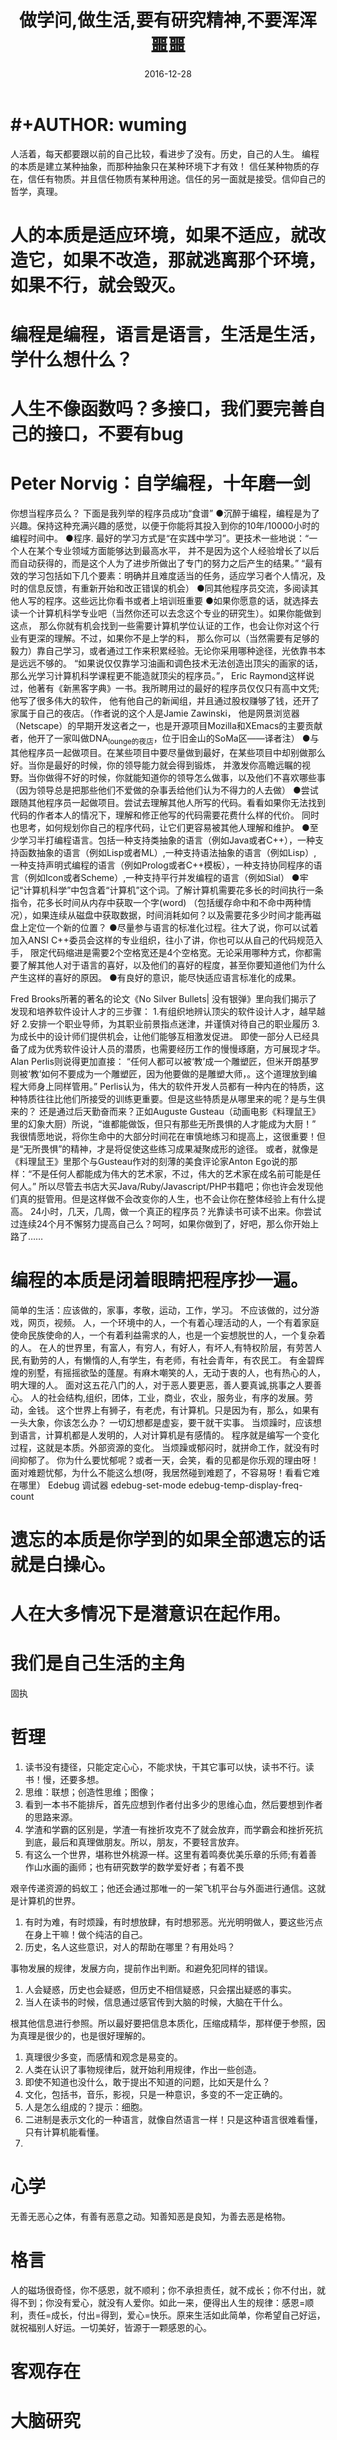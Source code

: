 * #+AUTHOR: wuming
#+DATE: 2016-12-28
#+TITLE: 做学问,做生活,要有研究精神,不要浑浑噩噩
人活着，每天都要跟以前的自己比较，看进步了没有。历史，自己的人生。
编程的本质是建立某种抽象，而那种抽象只在某种环境下才有效！
信任某种物质的存在，信任有物质。并且信任物质有某种用途。信任的另一面就是接受。信仰自己的哲学，真理。 

* 人的本质是适应环境，如果不适应，就改造它，如果不改造，那就逃离那个环境，如果不行，就会毁灭。
* 编程是编程，语言是语言，生活是生活，学什么想什么？
* 人生不像函数吗？多接口，我们要完善自己的接口，不要有bug
* Peter Norvig：自学编程，十年磨一剑
你想当程序员么？
下面是我列举的程序员成功“食谱”
●沉醉于编程，编程是为了兴趣。保持这种充满兴趣的感觉，以便于你能将其投入到你的10年/10000小时的编程时间中。
●程序. 最好的学习方式是“在实践中学习”。更技术一些地说：“一个人在某个专业领域方面能够达到最高水平，
并不是因为这个人经验增长了以后而自动获得的，而是这个人为了进步所做出了专门的努力之后产生的结果。”
“最有效的学习包括如下几个要素：明确并且难度适当的任务，适应学习者个人情况，及时的信息反馈，有重新开始和改正错误的机会）
●同其他程序员交流，多阅读其他人写的程序。这些远比你看书或者上培训班重要
●如果你愿意的话，就选择去读一个计算机科学专业吧（当然你还可以去念这个专业的研究生）。如果你能做到这点，
那么你就有机会找到一些需要计算机学位认证的工作，也会让你对这个行业有更深的理解。不过，如果你不是上学的料，
那么你可以（当然需要有足够的毅力）靠自己学习，或者通过工作来积累经验。无论你采用哪种途径，光依靠书本是远远不够的。
“如果说仅仅靠学习油画和调色技术无法创造出顶尖的画家的话，那么光学习计算机科学课程更不能造就顶尖的程序员。”，
Eric Raymond这样说过，他著有《新黑客字典》一书。我所聘用过的最好的程序员仅仅只有高中文凭; 他写了很多伟大的软件，
他有他自己的新闻组，并且通过股权赚够了钱，还开了家属于自己的夜店。（作者说的这个人是Jamie Zawinski，
他是网景浏览器（Netscape）的早期开发这者之一，也是开源项目Mozilla和XEmacs的主要贡献者，他开了一家叫做DNA_lounge的夜店，位于旧金山的SoMa区——译者注）
●与其他程序员一起做项目。在某些项目中要尽量做到最好，在某些项目中却别做那么好。当你是最好的时候，你的领导能力就会得到锻炼，
并激发你高瞻远瞩的视野。当你做得不好的时候，你就能知道你的领导怎么做事，以及他们不喜欢哪些事（因为领导总是把那些他们不爱做的杂事丢给他们认为不得力的人去做）
●尝试跟随其他程序员一起做项目。尝试去理解其他人所写的代码。看看如果你无法找到代码的作者本人的情况下，理解和修正他写的代码需要花费什么样的代价。
同时也思考，如何规划你自己的程序代码，让它们更容易被其他人理解和维护。
●至少学习半打编程语言。包括一种支持类抽象的语言（例如Java或者C++），一种支持函数抽象的语言（例如Lisp或者ML）,一种支持语法抽象的语言（例如Lisp）,
一种支持声明式编程的语言（例如Prolog或者C++模板），一种支持协同程序的语言（例如Icon或者Scheme）,一种支持平行并发编程的语言（例如Sial）
●牢记“计算机科学”中包含着“计算机”这个词。了解计算机需要花多长的时间执行一条指令，花多长时间从内存中获取一个字(word)
（包括缓存命中和不命中两种情况），如果连续从磁盘中获取数据，时间消耗如何？以及需要花多少时间才能再磁盘上定位一个新的位置？
●尽量参与语言的标准化过程。往大了说，你可以试着加入ANSI C++委员会这样的专业组织，往小了讲，你也可以从自己的代码规范入手，
限定代码缩进是需要2个空格宽还是4个空格宽。无论采用哪种方式，你都需要了解其他人对于语言的喜好，以及他们的喜好的程度，甚至你要知道他们为什么产生这样的喜好的原因。
●有良好的意识，能尽快适应语言标准化的成果。

Fred Brooks所著的著名的论文《No Silver Bullets| 没有银弹》里向我们揭示了发现和培养软件设计人才的三步骤：
1.有组织地辨认顶尖的软件设计人才，越早越好
2.安排一个职业导师，为其职业前景指点迷津，并谨慎对待自己的职业履历
3.为成长中的设计师们提供机会，让他们能够互相激发促进。
即使一部分人已经具备了成为优秀软件设计人员的潜质，也需要经历工作的慢慢琢磨，方可展现才华。Alan Perlis则说得更加直接：
“任何人都可以被‘教’成一个雕塑匠，但米开朗基罗则被‘教’如何不要成为一个雕塑匠，因为他要做的是雕塑大师，。这个道理放到编程大师身上同样管用。”
Perlis认为，伟大的软件开发人员都有一种内在的特质，这种特质往往比他们所接受的训练更重要。但是这些特质是从哪里来的呢？是与生俱来的？
还是通过后天勤奋而来？正如Auguste Gusteau（动画电影《料理鼠王》里的幻象大厨）所说，“谁都能做饭，但只有那些无所畏惧的人才能成为大厨！”
我很情愿地说，将你生命中的大部分时间花在审慎地练习和提高上，这很重要！但是“无所畏惧”的精神，才是将促使这些练习成果凝聚成形的途径。
或者，就像是《料理鼠王》里那个与Gusteau作对的刻薄的美食评论家Anton Ego说的那样：“不是任何人都能成为伟大的艺术家，不过，伟大的艺术家在成名前可能是任何人。”
所以尽管去书店大买Java/Ruby/Javascript/PHP书籍吧；你也许会发现他们真的挺管用。但是这样做不会改变你的人生，也不会让你在整体经验上有什么提高。
24小时，几天，几周，做一个真正的程序员？光靠读书可读不出来。你尝试过连续24个月不懈努力提高自己么？呵呵，如果你做到了，好吧，那么你开始上路了……

* 编程的本质是闭着眼睛把程序抄一遍。
简单的生活：应该做的，家事，孝敬，运动，工作，学习。
不应该做的，过分游戏，网页，视频。
人，一个环境中的人，一个有着心理活动的人，一个有着家庭使命民族使命的人，一个有着利益需求的人，也是一个妄想脱世的人，一个复杂着的人。
在人的世界里，有富人，有穷人，有好人，有坏人,有特权阶层，有劳苦人民,有勤劳的人，有懒惰的人,有学生，有老师，有社会青年，有农民工。
有金碧辉煌的别墅，有摇摇欲坠的蓬屋。有麻木嘲笑的人，无动于衷的人，也有热心的人，明大理的人。
面对这五花八门的人，对于恶人要更恶，善人要真诚,挑事之人要善心。
人的社会结构,组织，团体，工业，商业，农业，服务业，有序的发展。劳动，金钱。
这个世界上有狮子，有老虎，有计算机。只是因为有，那么，如果有一头大象，你该怎么办？
一切幻想都是虚妄，要干就干实事。
当烦躁时，应该想到语言，计算机都是人发明的，人对计算机是有感情的。
程序就是编写一个变化过程，这就是本质。外部资源的变化。
当烦躁或郁闷时，就拼命工作，就没有时间抑郁了。
你为什么要忧郁呢？或者一天，会笑，看的见都是你乐观的理由呀！
面对难题忧郁，为什么不能这么想(呀，我居然碰到难题了，不容易呀！看看它难在哪里）
Edebug 调试器
edebug-set-mode
edebug-temp-display-freq-count
* 遗忘的本质是你学到的如果全部遗忘的话就是白操心。
* 人在大多情况下是潜意识在起作用。
* 我们是自己生活的主角
固执
* 哲理
1. 读书没有捷径，只能定定心心，不能求快，干其它事可以快，读书不行。读书！慢，还要多想。
2. 思维：联想；创造性思维；图像；
3. 看到一本书不能排斥，首先应想到作者付出多少的思维心血，然后要想到作者的思路来源。
4. 学渣和学霸的区别是，学渣一有挫折攻克不了就会放弃，而学霸会和挫折死抗到底，最后和真理做朋友。所以，朋友，不要轻言放弃。
5. 有这么一个世界，堪称世外桃源一样。这里有着鸣奏优美乐章的乐师;有着善作山水画的画师；也有研究数学的数学爱好者；有着不畏
艰辛传递资源的蚂蚁工；他还会通过那唯一的一架飞机平台与外面进行通信。这就是计算机的世界。
6. 有时为难，有时烦躁，有时想放肆，有时想邪恶。光光明明做人，要这些污点在身上干嘛！做个纯洁的自己。
7. 历史，名人这些意识，对人的帮助在哪里？有用处吗？
事物发展的规律，发展方向，提前作出判断。和避免犯同样的错误。
8. 人会疑惑，历史也会疑惑，但历史不相信疑惑，只会摆出疑惑的事实。
9. 当人在读书的时候，信息通过感官传到大脑的时候，大脑在干什么。
根其他信息进行参照。所以最好要把信息本质化，压缩成精华，那样便于参照，因为真理是很少的，也是很好理解的。
10. 真理很少多变，而感情和观念是易变的。
11. 人类在认识了事物规律后，就开始利用规律，作出一些创造。
12. 即使不知道也没什么，敢于提出不知道的问题，比如天是什么？
13. 文化，包括书，音乐，影视，只是一种意识，多变的不一定正确的。
14. 人是怎么组成的？提示：细胞。 
15. 二进制是表示文化的一种语言，就像自然语言一样！只是这种语言很难看懂，只有计算机能看懂。
16. 
* 心学
无善无恶心之体，有善有恶意之动。知善知恶是良知，为善去恶是格物。
* 格言
人的磁场很奇怪，你不感恩，就不顺利；你不承担责任，就不成长；你不付出，就得不到；你没有爱心，就没有人爱你。如此一来，便得出人生的规律：感恩=顺利，责任=成长，付出=得到，爱心=快乐。原来生活如此简单，你希望自己好运，就祝福别人好运。一切美好，皆源于一颗感恩的心。
 
* 客观存在
* 大脑研究
** 清醒与混浊
** 左右脑
** 思维
** 记忆
** 负面情绪与正面情绪
** 想象

* 语言研究
** 英语
*** 英语名词
*** 英语动词
* 数学
(数 (常量 变量))
(关系 (数 数))
(函数 (实数..))
(实数 （正整数 负整数 小数 分数))
(表示 (实数) (数轴(点)))
(连续性 (实数) (数轴 直线))
(集合 (数集 有理数集 生物集...) )
(绝对值 (实数))
(邻域 范围)
(表示法 (函数) (公式法 图像法 表格法))
(属性 (有界性 单调性 奇偶性 周期性))
(and 反函数  符合函数)
(初等函数 常值函数 幂函数 指数函数 对数函数 三角函数 反三角函数)
(非初等函数 分段函数 ...)
(数列 极限)
(极限 收敛数列 有界)
(数列极限的运算法则 同算数法则)
(性质 级数 收敛(有极限) 发散(无极限))
(函数极限)

* 我在考虑编程的时候过于注重形式,去关系他为什么有那种功能,
而不是关心他能做些什么,跟学习数学一点也不一样.编程的本质是编,
而不是关心他语法的来历
* shell script 
* 离散数学
逻辑
       This tutorial explains how to import a new project into
       Git, make changes to it, and share changes with other
       developers.

       If you are instead primarily interested in using Git to
       fetch a project, for example, to test the latest version,
       you may prefer to start with the first two chapters of The
       Git User’s Manual[1].

       First, note that you can get documentation for a command
       such as git log --graph with:

           $ man git-log
       or:
           $ git help log

       With the latter, you can use the manual viewer of your
       choice; see git-help(1) for more information.

       It is a good idea to introduce yourself to Git with your
       name and public email address before doing any operation.
       The easiest way to do so is:

           $ git config --global user.name "Your Name Comes Here"
           $ git config --global user.email you@yourdomain.example.com

IMPORTING A NEW PROJECT
       Assume you have a tarball project.tar.gz with your initial
       work. You can place it under Git revision control as
       follows.

           $ tar xzf project.tar.gz
           $ cd project
           $ git init

       Git will reply

           Initialized empty Git repository in .git/

       You’ve now initialized the working directory—you may notice
       a new directory created, named ".git".

       Next, tell Git to take a snapshot of the contents of all
       files under the current directory (note the .), with git
       add:

           $ git add .

       This snapshot is now stored in a temporary staging area
       which Git calls the "index". You can permanently store the
       contents of the index in the repository with git commit:

           $ git commit

       This will prompt you for a commit message. You’ve now
       stored the first version of your project in Git.

MAKING CHANGES
       Modify some files, then add their updated contents to the
       index:

           $ git add file1 file2 file3

       You are now ready to commit. You can see what is about to
       be committed using git diff with the --cached option:

           $ git diff --cached

       (Without --cached, git diff will show you any changes that
       you’ve made but not yet added to the index.) You can also
       get a brief summary of the situation with git status:

           $ git status
           On branch master
           Changes to be committed:
           Your branch is up-to-date with 'origin/master'.
             (use "git reset HEAD <file>..." to unstage)

                   modified:   file1
                   modified:   file2
                   modified:   file3

       If you need to make any further adjustments, do so now, and
       then add any newly modified content to the index. Finally,
       commit your changes with:

           $ git commit

       This will again prompt you for a message describing the
       change, and then record a new version of the project.

       Alternatively, instead of running git add beforehand, you
       can use

           $ git commit -a

       which will automatically notice any modified (but not new)
       files, add them to the index, and commit, all in one step.

       A note on commit messages: Though not required, it’s a good
       idea to begin the commit message with a single short (less
       than 50 character) line summarizing the change, followed by
       a blank line and then a more thorough description. The text
       up to the first blank line in a commit message is treated
       as the commit title, and that title is used throughout Git.
       For example, git-format-patch(1) turns a commit into email,
       and it uses the title on the Subject line and the rest of
       the commit in the body.

GIT TRACKS CONTENT NOT FILES
       Many revision control systems provide an add command that
       tells the system to start tracking changes to a new file.
       Git’s add command does something simpler and more powerful:
       git add is used both for new and newly modified files, and
       in both cases it takes a snapshot of the given files and
       stages that content in the index, ready for inclusion in
       the next commit.

VIEWING PROJECT HISTORY
       At any point you can view the history of your changes using

           $ git log

       If you also want to see complete diffs at each step, use

           $ git log -p

       Often the overview of the change is useful to get a feel of
       each step

           $ git log --stat --summary

MANAGING BRANCHES
       A single Git repository can maintain multiple branches of
       development. To create a new branch named "experimental",
       use

           $ git branch experimental

       If you now run

           $ git branch

       you’ll get a list of all existing branches:

             experimental
           * master

       The "experimental" branch is the one you just created, and
       the "master" branch is a default branch that was created
       for you automatically. The asterisk marks the branch you
       are currently on; type

           $ git checkout experimental

       to switch to the experimental branch. Now edit a file,
       commit the change, and switch back to the master branch:

           (edit file)
           $ git commit -a
           $ git checkout master

       Check that the change you made is no longer visible, since
       it was made on the experimental branch and you’re back on
       the master branch.

       You can make a different change on the master branch:

           (edit file)
           $ git commit -a

       at this point the two branches have diverged, with
       different changes made in each. To merge the changes made
       in experimental into master, run

           $ git merge experimental

       If the changes don’t conflict, you’re done. If there are
       conflicts, markers will be left in the problematic files
       showing the conflict;

           $ git diff

       will show this. Once you’ve edited the files to resolve the
       conflicts,

           $ git commit -a

       will commit the result of the merge. Finally,

           $ gitk

       will show a nice graphical representation of the resulting
       history.

       At this point you could delete the experimental branch with

           $ git branch -d experimental

       This command ensures that the changes in the experimental
       branch are already in the current branch.

       If you develop on a branch crazy-idea, then regret it, you
       can always delete the branch with

           $ git branch -D crazy-idea

       Branches are cheap and easy, so this is a good way to try
       something out.

USING GIT FOR COLLABORATION
       Suppose that Alice has started a new project with a Git
       repository in /home/alice/project, and that Bob, who has a
       home directory on the same machine, wants to contribute.

       Bob begins with:

           bob$ git clone /home/alice/project myrepo

       This creates a new directory "myrepo" containing a clone of
       Alice’s repository. The clone is on an equal footing with
       the original project, possessing its own copy of the
       original project’s history.

       Bob then makes some changes and commits them:

           (edit files)
           bob$ git commit -a
           (repeat as necessary)

       When he’s ready, he tells Alice to pull changes from the
       repository at /home/bob/myrepo. She does this with:

           alice$ cd /home/alice/project
           alice$ git pull /home/bob/myrepo master

       This merges the changes from Bob’s "master" branch into
       Alice’s current branch. If Alice has made her own changes
       in the meantime, then she may need to manually fix any
       conflicts.

       The "pull" command thus performs two operations: it fetches
       changes from a remote branch, then merges them into the
       current branch.

       Note that in general, Alice would want her local changes
       committed before initiating this "pull". If Bob’s work
       conflicts with what Alice did since their histories forked,
       Alice will use her working tree and the index to resolve
       conflicts, and existing local changes will interfere with
       the conflict resolution process (Git will still perform the
       fetch but will refuse to merge --- Alice will have to get
       rid of her local changes in some way and pull again when
       this happens).

       Alice can peek at what Bob did without merging first, using
       the "fetch" command; this allows Alice to inspect what Bob
       did, using a special symbol "FETCH_HEAD", in order to
       determine if he has anything worth pulling, like this:

           alice$ git fetch /home/bob/myrepo master
           alice$ git log -p HEAD..FETCH_HEAD

       This operation is safe even if Alice has uncommitted local
       changes. The range notation "HEAD..FETCH_HEAD" means "show
       everything that is reachable from the FETCH_HEAD but
       exclude anything that is reachable from HEAD". Alice
       already knows everything that leads to her current state
       (HEAD), and reviews what Bob has in his state (FETCH_HEAD)
       that she has not seen with this command.

       If Alice wants to visualize what Bob did since their
       histories forked she can issue the following command:

           $ gitk HEAD..FETCH_HEAD

       This uses the same two-dot range notation we saw earlier
       with git log.

       Alice may want to view what both of them did since they
       forked. She can use three-dot form instead of the two-dot
       form:

           $ gitk HEAD...FETCH_HEAD

       This means "show everything that is reachable from either
       one, but exclude anything that is reachable from both of
       them".

       Please note that these range notation can be used with both
       gitk and "git log".

       After inspecting what Bob did, if there is nothing urgent,
       Alice may decide to continue working without pulling from
       Bob. If Bob’s history does have something Alice would
       immediately need, Alice may choose to stash her
       work-in-progress first, do a "pull", and then finally
       unstash her work-in-progress on top of the resulting
       history.

       When you are working in a small closely knit group, it is
       not unusual to interact with the same repository over and
       over again. By defining remote repository shorthand, you
       can make it easier:

           alice$ git remote add bob /home/bob/myrepo

       With this, Alice can perform the first part of the "pull"
       operation alone using the git fetch command without merging
       them with her own branch, using:

           alice$ git fetch bob

       Unlike the longhand form, when Alice fetches from Bob using
       a remote repository shorthand set up with git remote, what
       was fetched is stored in a remote-tracking branch, in this
       case bob/master. So after this:

           alice$ git log -p master..bob/master

       shows a list of all the changes that Bob made since he
       branched from Alice’s master branch.

       After examining those changes, Alice could merge the
       changes into her master branch:

           alice$ git merge bob/master

       This merge can also be done by pulling from her own
       remote-tracking branch, like this:

           alice$ git pull . remotes/bob/master

       Note that git pull always merges into the current branch,
       regardless of what else is given on the command line.

       Later, Bob can update his repo with Alice’s latest changes
       using

           bob$ git pull

       Note that he doesn’t need to give the path to Alice’s
       repository; when Bob cloned Alice’s repository, Git stored
       the location of her repository in the repository
       configuration, and that location is used for pulls:

           bob$ git config --get remote.origin.url
           /home/alice/project

       (The complete configuration created by git clone is visible
       using git config -l, and the git-config(1) man page
       explains the meaning of each option.)

       Git also keeps a pristine copy of Alice’s master branch
       under the name "origin/master":

           bob$ git branch -r
             origin/master

       If Bob later decides to work from a different host, he can
       still perform clones and pulls using the ssh protocol:

           bob$ git clone alice.org:/home/alice/project myrepo

       Alternatively, Git has a native protocol, or can use rsync
       or http; see git-pull(1) for details.

       Git can also be used in a CVS-like mode, with a central
       repository that various users push changes to; see git-
       push(1) and gitcvs-migration(7).

EXPLORING HISTORY
       Git history is represented as a series of interrelated
       commits. We have already seen that the git log command can
       list those commits. Note that first line of each git log
       entry also gives a name for the commit:

           $ git log
           commit c82a22c39cbc32576f64f5c6b3f24b99ea8149c7
           Author: Junio C Hamano <junkio@cox.net>
           Date:   Tue May 16 17:18:22 2006 -0700

               merge-base: Clarify the comments on post processing.

       We can give this name to git show to see the details about
       this commit.

           $ git show c82a22c39cbc32576f64f5c6b3f24b99ea8149c7

       But there are other ways to refer to commits. You can use
       any initial part of the name that is long enough to
       uniquely identify the commit:

           $ git show c82a22c39c   # the first few characters of the name are
                                   # usually enough
           $ git show HEAD         # the tip of the current branch
           $ git show experimental # the tip of the "experimental" branch

       Every commit usually has one "parent" commit which points
       to the previous state of the project:

           $ git show HEAD^  # to see the parent of HEAD
           $ git show HEAD^^ # to see the grandparent of HEAD
           $ git show HEAD~4 # to see the great-great grandparent of HEAD

       Note that merge commits may have more than one parent:

           $ git show HEAD^1 # show the first parent of HEAD (same as HEAD^)
           $ git show HEAD^2 # show the second parent of HEAD

       You can also give commits names of your own; after running

           $ git tag v2.5 1b2e1d63ff

       you can refer to 1b2e1d63ff by the name "v2.5". If you
       intend to share this name with other people (for example,
       to identify a release version), you should create a "tag"
       object, and perhaps sign it; see git-tag(1) for details.

       Any Git command that needs to know a commit can take any of
       these names. For example:

           $ git diff v2.5 HEAD     # compare the current HEAD to v2.5
           $ git branch stable v2.5 # start a new branch named "stable" based
                                    # at v2.5
           $ git reset --hard HEAD^ # reset your current branch and working
                                    # directory to its state at HEAD^

       Be careful with that last command: in addition to losing
       any changes in the working directory, it will also remove
       all later commits from this branch. If this branch is the
       only branch containing those commits, they will be lost.
       Also, don’t use git reset on a publicly-visible branch that
       other developers pull from, as it will force needless
       merges on other developers to clean up the history. If you
       need to undo changes that you have pushed, use git revert
       instead.

       The git grep command can search for strings in any version
       of your project, so

           $ git grep "hello" v2.5

       searches for all occurrences of "hello" in v2.5.

       If you leave out the commit name, git grep will search any
       of the files it manages in your current directory. So

           $ git grep "hello"

       is a quick way to search just the files that are tracked by
       Git.

       Many Git commands also take sets of commits, which can be
       specified in a number of ways. Here are some examples with
       git log:

           $ git log v2.5..v2.6            # commits between v2.5 and v2.6
           $ git log v2.5..                # commits since v2.5
           $ git log --since="2 weeks ago" # commits from the last 2 weeks
           $ git log v2.5.. Makefile       # commits since v2.5 which modify
                                           # Makefile

       You can also give git log a "range" of commits where the
       first is not necessarily an ancestor of the second; for
       example, if the tips of the branches "stable" and "master"
       diverged from a common commit some time ago, then

           $ git log stable..master

       will list commits made in the master branch but not in the
       stable branch, while

           $ git log master..stable

       will show the list of commits made on the stable branch but
       not the master branch.

       The git log command has a weakness: it must present commits
       in a list. When the history has lines of development that
       diverged and then merged back together, the order in which
       git log presents those commits is meaningless.

       Most projects with multiple contributors (such as the Linux
       kernel, or Git itself) have frequent merges, and gitk does
       a better job of visualizing their history. For example,

           $ gitk --since="2 weeks ago" drivers/

       allows you to browse any commits from the last 2 weeks of
       commits that modified files under the "drivers" directory.
       (Note: you can adjust gitk’s fonts by holding down the
       control key while pressing "-" or "+".)

       Finally, most commands that take filenames will optionally
       allow you to precede any filename by a commit, to specify a
       particular version of the file:

           $ git diff v2.5:Makefile HEAD:Makefile.in

       You can also use git show to see any such file:

           $ git show v2.5:Makefile

NEXT STEPS
       This tutorial should be enough to perform basic distributed
       revision control for your projects. However, to fully
       understand the depth and power of Git you need to
       understand two simple ideas on which it is based:

       ·   The object database is the rather elegant system used
           to store the history of your project—files,
           directories, and commits.

       ·   The index file is a cache of the state of a directory
           tree, used to create commits, check out working
           directories, and hold the various trees involved in a
           merge.

       Part two of this tutorial explains the object database, the
       index file, and a few other odds and ends that you’ll need
       to make the most of Git. You can find it at
       gittutorial-2(7).

       If you don’t want to continue with that right away, a few
       other digressions that may be interesting at this point
       are:

       ·   git-format-patch(1), git-am(1): These convert series of
           git commits into emailed patches, and vice versa,
           useful for projects such as the Linux kernel which rely
           heavily on emailed patches.

       ·   git-bisect(1): When there is a regression in your
           project, one way to track down the bug is by searching
           through the history to find the exact commit that’s to
           blame. Git bisect can help you perform a binary search
           for that commit. It is smart enough to perform a
           close-to-optimal search even in the case of complex
           non-linear history with lots of merged branches.

       ·   gitworkflows(7): Gives an overview of recommended
           workflows.

       ·   giteveryday(7): Everyday Git with 20 Commands Or So.

       ·   gitcvs-migration(7): Git for CVS users.

SEE ALSO
       gittutorial-2(7), gitcvs-migration(7), gitcore-tutorial(7),
       gitglossary(7), git-help(1), gitworkflows(7),
       giteveryday(7), The Git User’s Manual[1]

GIT
       Part of the git(1) suite.

NOTES
        1. The Git User’s Manual
           file:///usr/share/doc/git/html/user-manual.html

Git 2.7.4                   03/23/2016              GITTUTORIAL(7)
* 点子
本文讲宅在家里赚小钱的一些体会——我靠这些养活一家人。
目前据我观察和实践，“宅钱”有几种模式。
大家谈的很多的两种——当站长和开发共享软件就不提了。这里谈下其它途径：
（0）当站长和开发共享软件
（1）第一种是平台+定制，典型的是 ucenter home, supersite, dz 的定制和集成，这类活比较多，一般金额5000-20000。.Net下主要是dnn的定制，主要是国外项目。再如，火车头规则定制，这个便宜。
这些本人没尝试过——主要是php的，.net国内的少。
（2）第二种是平台+装修，比如，cms系统的装修，淘宝网店的装修，价格在千元上下。淘宝网店装修成品的话，一般卖几十到一二百元，有的专门搞淘宝装修的工作室，一年收入几十万。
（3）第三种是平台+产品，比如，iphone平台，以及mmarket平台。这方面，本人没尝试过，只是关注。javaeye上有几个家伙做iphone上的开发，
一个哥们目标市场定的非常明确——iphone下日本人需要的软件，这哥们第一个月收入1W，后来的不清楚。
（4）第四种是简单任务外包。简单任务外包主要是为了降低成本或者缩短项目周期。据我的观察，以降低成本的为主。国内这种任务，折算成时间收入，大致是2000-6000一月（我的估计值），也有高的，也有低的。
（5）第五种是困难任务外包。困难的任务外包主要是解决技术难题，很多企业都没有牛人，或者有牛人，术业有专攻，有解决不了的问题，外包一下。
估算一下，基本上能达到5000-30000一月。问题是其一数量不多，其二有技术风险，算期望值下来，每月收入也比上面第四种高不了多少。
现在手中有需求，需求非常简单，就是识别图片上的对象，要求识别率高，如果将项目预算除以开发时间，大致是 50000/月。但是，开发成功率不高，未必有20%。
第四种活是你干的时间越长钱越多，第五种活是你干的时间越短钱越多——客户巴不得你一天干完呢。
我目前第五种结合第四种过日子。
谈谈体会：一、收入 不要小瞧外包网站上的项目价格比较低，实际上投入去做的话，收入和上班差不多。但是，再向上，月收入要上万是相当的难
二、信用 信用很重要，大家都知道，不多说了
三、细分 细分很重要。细分就是你只做这一块，你就比别人有优势，当你哗啦哗啦列出案例，客户一下子就认定你了。
你如果不细分的话，啥都做一点，啥都不多，对比你的竞争对手就没有优势了。只做自己有优势的。这里有我最大的教训。
我以前搞过管理、搞过技术、搞过写作，三分兵力，结果都能过日子，但都过不了好日子。
现在在家里做宅男赚钱，有一段时间我想扩大收入，多涉及了几个自己不擅长的领域（Web开发），结果收入没扩大反而缩小了。
Web 开发人多，价格压得低，自己不擅长，开发效率又低，收入自然不高。非常赞同吉日兄的只做XXXX。只做一点，做到老大。
永远记住太祖评价诸葛亮的话：其始误于隆中对，千里之遥而二分兵力。其终则关羽、刘备、诸葛亮三分兵力，安能不败！
和吉日兄不同，俺没有工作，只做一点，活太少，不够养家糊口。所以定了3个方向——协议分析、网络推广、图像处理，
但三体合一（哈哈，最开始搞图像处理是因为要搞定验证码，搞协议分析也是为了推广。别骂哥，哥要过日子 。。。。。。）
四、平台 平台相当重要。做（1）-（3），你得熟悉所涉及到的平台和主要的定制需求。做（4）-（5），你也得有自己的平台，才能收入高。
否则，只是苦力收入。（btw. 顺便提一句，我认为金色海洋那种什么自然架构是我这里所说的平台，是方便为自己定制的平台，而不是为广泛的程序员制作的普适框架。）
我的其他尝试：
自从离开北京，回到我这个四线城市，我取得的最好的月收也只是1W。因为这种活，基本属于苦力活。你没有关系，又没有扎根一个行业（扎根一个行业的话就没法宅了），
想取得更高的收入，无法做到。而我又想突破这个收入，所以我做过或正在尝试以下尝试：
（2）规模化（已失败）——招聘人，组织开发项目（俺接小项目还挺好接的，基本随便接接就够干好一阵子）——失败。本地严重缺乏人才，自己培养浪费时间。而我又想保持目前这种生活方式。
（3）专业化——在某一两个领域做到国内顶尖乃至国际顶尖——努力中。目前协议分析在国内处于前列，现在在努力图像理解——哥的最好伙伴是电脑，哥得让电脑具备最大的能力——bot技术和机器智能是好帮手。
（4）平台化——一是网站平台，二是技术平台。技术平台在逐步完善，网站平台还没时间搞。三是第三方平台，比如mm平台，淘宝平台，这个还在观察，没找到一个好的切入点。
（5）服务化——简单说，就是“哥不提供产品，只提供服务”。比如说，验证码识别，提供一个接口，你传一个图片，给你识别传一个结果回去，识别一张一分钱或者半分钱。
既要能入世赚人民币，又要能出世逍遥自在，难啊！！

* 物质世界
** 变化 (灵魂,变化不同决定了是什么物质)
*** 相对(规律,逻辑)
*** 绝对
** 联系  蝴蝶效应
** 时间 (未解之谜) 有没快慢一说
盛年不重来，一日难再晨，及时当勉励，岁月不待人。
*** 时间管理方法
**** GTD 
收集
删选
计划
执行
回顾
**** 四象限法
**** 番茄工作法
: 人们在潜意识的时间多一些，有时不知道目的在哪里
** 意识 表面与深入
对「快速」的期望是「放松」的天敌。
心里一发慌，当然更睡不着。越追求，越得不到，这根本就是一个恶性循环。
创造(输出)
吸收(输入) 

* Need do
1.系统化的学习
2.抓住垃圾时间
3.调整心态(宽容)
4.本质而不是表象
5.认真看书
6.多思考
7.把空闲的时间用在编程上,当看不下文档的时候
* Not do
1.东瞧西看
2.浪费时间
3.心态不正
4.少看论坛多看源码
5.别看太快
6.别囫囵吞枣
7.编程了,就没有时间瞎抱怨了,或者改写文档
* math
** 自然数
** 复数
** 集合
** 算术
** 数论
*** 素数
*** 同余
** 代数
*** 微积分
** 几何(空间)
*** 拓扑
* 提神
首先保证晚上的睡眠，具体多长时间因人而异。
然后重点来了：吃完午饭火速找个安静的地方完全放松地打个盹，10~20分钟，哪怕半小时后天塌了也要完全放松。醒过来就又是一条好汉了。 
* 学不下去时，我用类比法自救
* 哈佛幸福课
** 积极的环境能改变人
** 过犹不及
** 幸福与幽默
** 收获交流
** 完美主义
** 自尊与自我实现
** 爱情与自尊
** 享受过程
** 写日记
** 睡眠
** 感激
** 环境的力量
** 逆境还是机遇
** 乐观主义
** 积极情绪
** 运动与冥想
** 如何去改变
** 养成良好习惯
** 面对压力
* 经济学
	人/物/时间
	趋势是发展,并且是客观的(需求发展)
	收入与付出(对生活有很大的影响)
	需求判断与真实需求 (经济问题)
	欲望
	竞争
	口红效应->没大钱只能买小钱
	纳什均衡
* 学习方法
学习学不进去的时候怎么办?
不管学霸还是学渣都有学不进去习的时候这时候你们都是怎么逼自己的还是干脆就不学了

1392 人赞同
我来给个方法论回答
我试过无数方法，解决学不下去的问题。
先整理几个失败的方法：
1，学不下去就不学：喝茶，喝咖啡，静坐，冥想，听音乐，网上看各种励志鸡汤，制定学习计划。通通无效。冥想半天睡着了，喝着咖啡就开始吃零食
了；听听音乐就顺便看了个电影，看着励志鸡汤就顺路看上了知乎。。。结果是一天一天又一天，继续荒废。

2，能占用的时间都占用，剩下的学习。就是所谓的逆序时间管理。把玩的时间都安排好，剩下可怜的几个小时学习。可玩的事情太多啊！玩着玩着心就
野了，更没法低头学习。

3，什么都不干：关手机，断网线，坐在桌前先呆5分钟。结果要不是百无聊赖不知不觉又玩上了，要不就是睡着了，或者一个人静默的胡思乱想。

4，先干点安静的事情：书法，画画，写日记。看窗外。我只能说，呵呵。人在拖延的时候，所有无聊的事情都拥有巨大的吸引力。我曾经静心练书法，
然后练着练着，觉得笔不好，然后就上网shopping 买笔去了。。。看看窗外，看到一只猫，就出去抓猫去了。还顺路拎回家只小猫，于是接下来的N天都
忙着养猫了。

我是长期抗争，屡败屡战。把吃不到奶的劲都使出来了，浑身上下能用的不能用的全都动员了一圈，才培养了一个脆弱的支持体系，维护我少得可怜的意
志力。

我有一个思想轨道论。人每一次的思想支配行为，都是在强化一条轨道。时间长了，要脱离轨道很难。天天在外头跑来跑去，就觉得家里呆不住。天天宅
在家里，就懒得去外面。早起的人恒早起，都是这个原理。人的精神状态，学习状态，懒惰程度，全有自己的轨道。玩三消/扫雷/纸牌类简单游戏的时候
，明明没啥瘾，甚至觉得有点无聊，可还是一局一局的玩下去，在那种时刻可以明显感受到”心流“ 在固定的轨道上涌动。”学不下去“的时候，就要给自
己打破现有的懒散轨道，铺一条”学习“轨道。

怎么”打破“现有轨道呢？分为环境和身体。环境包括：改变居住环境；改变学习环境；参加学习小组/课程；找学习伙伴，等等。身体包括：开始早起，
开始运动，规律作息和三餐。尤其我想强调一下运动对激发精神活力的作用。跑吧，小伙伴们。效果立竿见影。我自己有强烈的感觉，当成天宅在家里的
时候，身体的状态是懒散的，内敛的，肢体不会大舒大展，精神也是懒散的，专注细节的。跑起来之后，肢体舒展，环境改变，精神也被激活。瑜伽，跳
操，仰卧起坐之类固定在某地的运动都不行。

现有懒散的轨道打破之后，就要给自己铺设一条学习的轨道。这个过程挺难的。如果思想是河流，它已经在我们惰性的河床上流了太久。现在我们把它带
到学习的平原上，刚开始只能徒劳的浅浅划下痕迹，很容易散漫，很容易惯性的又回到原来。这时候就要用意志力给自己设限，约束河流往学习的方向走
。我用的是纸笔。字很烂，就是给大家一个参考：

高亮区是我对时间的记录。几点几分，接下来的时间我打算干什么。几点几分结束。用了多少时间。这可以约束自己的思想，也可以激发思维的主动性：
接下来5分钟我要做某某事。我用这个方法一直监督自己的思想，防止出轨。

还有一种学不下去的情况，就是思路卡住了，接下来遇到困难。通常的建议是暂停，干点别的事，再回来。可惜我要是干上别的事就回不来了。所以没办
法，只能死磕：

---------------------------------------------------------------------------------------------------------------------------------------------------------------------------------------------------------------------------------------------------------------------------------------------------------------------------------------------------------

我就是坐在那里，各种吐槽，各种画小人诅咒，各种抱怨。做大量的无用功。但是都用纸笔记下来--要是光用脑子想，很快就控制不住想玩了。我就是写
写写，全是和学习有关的事情，然后在某一个点，突然灵光毕现，豁然开朗。

所以总结一下，学不下去的时候怎么办？早起，好好吃饭。收拾屋子，重新摆放家具位置，拿书到图书馆去。图书馆学不下去的，换个位置。换到咖啡店
去。换到教室去。下午出去跑圈。找个秒表，整个本，一分一秒的趴桌子上死磕。那种大学图书馆常见到的，拿张小桌布，抱个小水壶，听着音乐再啃个
水果，真的不是学习啊同学。

453 赞同反对
【看完不点赞小朋友真是太不可爱了】
补充几点：
1:我所说的“学不下去就逼着自己学”并不是说要死磕到底，而是在休息之后觉得状态恢复了一些时继续投入学习。
举个栗子，晚上八点钟的时候，你写数学题时脑袋发胀，不会写，写不下去了。这时候出去休息你有了两个选择：1，玩二十分钟之后，觉得放松了继续
回去写。2，玩个三四个小时继续回去写。
我的话我选选择一，玩个三四个小时之后十一二点钟了吧，这个时候就应该犯困了，多数人应该更写不下去了。还有整个学习计划就被彻底打乱了。
2:该困告的时候就应该果断立刻马上的去困告告，身体上革命的本钱，熬夜伤身啊少年。
=================以上2月1日早9:30更新=============
(*◑∇◑)☞【重要的事说三遍！】鸡汤喝多了会中毒！鸡汤喝多了会中毒！鸡汤喝多了会中毒！☜(◐∇◐*)
曾经有一段时间疯狂的迷恋各种正能量文字，看完之后真的挺振奋的，那种酸爽简直无法和深夜写作业比！但是那些喷鸡汤的真的想对他们说，暂时的振
奋就暂时的振奋，能让我埋头学习就是好鸡汤，好东西。那段时间，恩，怎么说，我成绩掉的比较严重的时候，让我重新回到前几名的、让我熬过那段时
间一直逼着我学习的就是那一些鸡汤。
然后现在。。。我看那些鸡汤再也没有感觉了，那段正能量文字满天飞的日子也过去了，我现在基本能知道的都是我以前看过的，还有什么刘同卢思浩那
些我从最开始看就觉得没什么感觉，刘同可以当做故事看或者人生感悟看，至于卢思浩。。你们愿意看你们开心就好。
所以！这次告诉你们两个东西！
1:鸡汤喝多了会中毒！给你那些正能量的东西总有一天会用完，接下来的路就要靠自己坚持下去！
2:在低谷的时候正能量文字是真的可以陪你挺过去！但是它是不能用多久而且可以第二次没用。☜(=σωσ=☜)

重要的事说三遍！点赞（上面说过一遍）点赞！
曾经在知乎里看到一句话：如果你不想学、学不进去了那就不学了，那你什么时候学？看到问题里有一个话题：熬夜。( ･ิϖ･ิ)っ这里想说起一些关于自己
的经历和感受。我家在城乡结合部，一个略老旧的社区里，社区里年轻人大多已经搬走，剩下的大部分是退休的老人和在孙女孙子的大妈（这段是废话，
可不看），自然而然广场舞的骚扰肯定少不了。←_←也不知道你们对于那种一整个晚上都在循环听大喇叭放：终于你做了别人的小三～的感觉是什么样子
。
后来我为了逃避这种精神污染，开始插耳机，可是呢，我发现一个问题——终于你做了别人的小三这十个字还是无法被音乐掩盖。【黑喂狗跟我唱终于你做
了别人的小三～】
放暑假了，我妈就开始放养我了。在最后几天刷作业的时候，我发现白天我根本无法放下手机安心写作业，无奈只好认命半夜刷作业。好家伙，半夜刷作
业跟打了鸡血似的，又精神又没有口水歌。（上课期间，不推荐半夜刷作业，因为这样貌似越刷越困。）从此之后半夜刷作业的日子一发不可收拾。
(๑òωó๑) 可是你知道后果是什么吗？恩？这个人脸色不好，脾气暴躁，这特么还胖了，胖了就算了，痘痘爆发，白天看什么都看不进。
好了，上面一段其实可以都不看，看这一句就好：上学期间千万不要熬夜写作业，早起补作业都好一点。熬夜之后你第二天晚上写作业更没精神更学不进
去，很烦躁脑子一片混沌啊有木有？？？！如果习惯熬夜的话，那就星期五晚点睡，不要写作业了，该玩就玩，第二天睡个懒觉，下午乖乖写作业。
2，学不进去的时候要逼着自己学。
如果不是精力的原因，那你要训练一下自己的毅力了？是不是觉得一到写作业的时候就发现指甲要剪了？这本小说居然挺好看的？好像我微博上有人评论
？我去看看热门微博？
乖乖，那我问你，那你准备什么时候学？玩够了再学？按照你这样说，当你打开热门微博的时候就会一条条看，再看看评论，好不容易翻完了你有手贱去
刷新关注去了，然后顺着顺着你就玩到了半夜。哦，半夜了啊，要写作业了啊？然后你就熬夜，熬夜写作业之后第二天继续学不进去，学不进去了我就玩
玩吧，之后你又点开了热门微博。。。。
很负责任的说，玩不够的。
再送你一句话：当你决定出发的时候，最困难的地方就已经度过了，所以，何不执行下去？
泡完脚，闭眼！困高！
如果明天题主看到了这个答案，拜托提醒我一下我明天起床洗头发，谢谢。

410 赞同反对
[da8e974dc_] 知乎用户我是机器鼓励师
“操，不可能不行啊，再看一遍！”
“既然这个世界上有别人能搞得定，我也一定可以搞定的，再来！”
“尼玛！终于明白了！操！我果然是天才”

最近在备考，一共六本厚厚的专业书可真是挑战。开始的时候是真的看不进去，毕竟放假了看专业书籍对我来说太残忍了，很烦躁，效率很低。在微博上
看到了清华陈吉宁校长的毕业典礼讲话，里面举了《Outliers》中的例子：无论是小提琴还是钢琴专业的学生，他们… 显示全部
最近在备考，一共六本厚厚的专业书可真是挑战。开始的时候是真的看不进去，毕竟放假了看专业书籍对我来说太残忍了，很烦躁，效率很低。
在微博上看到了清华陈吉宁校长的毕业典礼讲话，里面举了《Outliers》中的例子：无论是小提琴还是钢琴专业的学生，他们从5岁左右开始学琴，到20
岁时，那些具有成为世界级独奏家潜质的学生都至少练习了10000小时，那些被认为比较优秀的学生都至少练习了8000小时，而那些被认为将来只能成为
一名音乐辅导老师的学生只练习了4000小时。这就是所谓的“10000小时法则”。
之前也听过什么一件事只要做满多少多少小时，你就可以精通这件事，这次临近考试，我就打算实践一下，给自己的学习时间计个时。我使用手机秒表计
的时，当我按“开始”的一刹那，就感觉战斗开始了！过一会会看一下手机，啊呀，看了45分钟了，再过一小会就一个小时了！哈哈真开心。~然后不知不
觉地多看了30分钟，休息的时候停止计时，等调整好再计时开始，以此类推。看到秒表上的数字不断累积，秒位数字飞快地闪着，然后从秒到分最后累积
到小时，感觉是对自己刚才的精力集中做了一个很直观的量化，虽然离前面提到的4000小时还有很长的距离，但是方向却很明朗，而且也有一个结果在那
里放着，就算最后不是最好，但也绝对不会是最差。如果累计到了会不会真的发生奇迹呢，打心眼里期待这次实验的结果啊。
一天下来，我累计学习了6：56：47，这七个小时度过地都很高效，这种事在假期发生，这对我来说简直是奇迹啊。。。。太惭愧了。更让人开心的是，
明天我会继续在这个时间上累计计时，正在向着4000撒欢狂奔~

我觉得很多时候不能专心做事的原因，是因为较短的时间内很看到这件事给自己带来的有形的收益，随之而来的浮躁情绪，伴着懒惰的天性，便总会感觉
自己徘徊在原地。就算你进步了，你在学习过程中的不专心也会让你产生一种愧疚，会让你怀疑自己，否定自己的进步。数字上的量化会很直观地告诉你
，你前进了多少，离4000小时还有多远。

喜欢做各种方面的实验，就是因为好奇看到的说法到底是真的假的~哈哈哈！

时间久了，有了完整做一件事情的习惯再回头看这个答案，还是觉得这样的开始挺可爱的~


 青禾学医的小白，即将去医院实习~


我在二戰考研的時候，一邊工作，一邊學習。經常有學不下去的時候，忙了一天擠著公交吃完飯后居然還得刻苦學習，總覺得特別心酸。我總問自己，憑
什麼妳就得折騰，就不能在一個地方安心工作，別人都過得挺好，妳為什麼要拼命過得不好。
因為不甘心啊。因為沒有經歷過，不曾看到過，未能努力過，那些痛苦總會在我荒廢了一天后深夜折磨我，夜不能寐。
所以我得學習，哪怕多看了一張紙，多記住一句話，也比昨天的我要多前進一步。我並沒有卓越的天賦可以過目不忘，也沒有優越的家境供我衣食無憂，
我只能靠自己。努力，是最簡單也是最難的事。對於未來，我能做的也只有拼盡全力而已。
每當我學不進去的時候，我都會這樣想想，然後繼續翻書。
希望二戰順利。


没有不学这个选项，ABCD都是学。


如果是感觉浮躁，心神不定，告诉自己再坚持5分钟，如果5分钟后还不进入状态，建议休息一会。如果是觉得大脑迟钝，集中不了注意力，这时候需要换
换脑子，站起来动一动，吃点东西，喝点水，再学。这时候可以换一样科目。有时候觉得东西多，压力大，怎么学也… 显示全部
如果是感觉浮躁，心神不定，告诉自己再坚持5分钟，如果5分钟后还不进入状态，建议休息一会。
如果是觉得大脑迟钝，集中不了注意力，这时候需要换换脑子，站起来动一动，吃点东西，喝点水，再学。这时候可以换一样科目。
有时候觉得东西多，压力大，怎么学也学不完干脆不学时。制定计划，定下最重要的几个目标，目标越少越好，帮助自己朝一个方向努力。
随时想到要做的事（和学习无关），找张纸或本子随后记下来，一会儿再办。
把手机关机，放到别的房间。想想自己是为了什么在学习，努力必然是痛苦的，但现在的短期的痛苦是为了避免以后更大的痛苦。
骚年，加油，我也常常要克服这种情况= =。。


 征途是星辰与大海大学开始运动。越运动越努力

逼自己学，逼着逼着就适应了。
逼自己跑，跑着跑着就能跑了。
逼自己变，变着变着就成功了。


排名第一的回答提到，关键是心思要在学习上。那么如何集中心思到学习上？关键是引起学习的兴趣。这方面我的一个方法，就是提问题。把学习内容变
成一个个问题提出来，然后学习的过程，就是去钻研解决这些问题的方法。这样做的好处是因为，问题容易引起大脑… 显示全部
排名第一的回答提到，关键是心思要在学习上。那么如何集中心思到学习上？
关键是引起学习的兴趣。
这方面我的一个方法，就是提问题。把学习内容变成一个个问题提出来，然后学习的过程，就是去钻研解决这些问题的方法。这样做的好处是因为，问题
容易引起大脑的兴趣，大脑的一个特点是想把未完成的问题解决掉，没有解决的时候就会一直去想，甚至吃饭想，睡觉想，这个时候其他的诱惑都弱爆了
，就是钻研这个问题才是最有意思的事。
这个方法尤其适合对于感兴趣的内容钻研性的学习，而且往往能体会到钻研的乐趣和进步的感觉。
** 心理活动(大脑活动而不是心)
*** 感觉
感觉器官（5官+皮肤）接收外在刺激把刺激传给大脑的过程 。这个过程是潜意识下的我们是意识不到的
**** 视觉
**** 听觉
**** 其他
***** 嗅觉
***** 味觉
***** 触觉 动觉
***** 肤觉
*** 知觉
而知觉是潜意识把这些刺激通过我们的大脑神经加工过以后把信息送入我们的意识里
*** 心理,意识
**** 睡眠与梦
**** 其他状态
***** 清醒梦境
***** 催眠
***** 冥想
***** 幻觉
***** 宗教狂热
*** 智力
*** 动机
*** 人格
*** 心理障碍
**** 恐惧
一自己有信心、二找到陪同治疗的人、三找到好医生
*** 心理治疗

*** 社会影响
*** 社会心理学

** 行为活动
*** 学习    
*** 记忆
*** 目标
感觉，这种最虚无缥缈的东西，才是一个人活下来的动力。由此，要找到人生的目标，
一定要先从回忆你最美好的感觉开始。是和家人在一起的时光，还是在户外呼吸到新鲜的空气，
是团队协作攻克一个个难题，还是通过自己的研究得出一个有价值的结论。在这一过程中，
切记抛弃道德观念的束缚，喜欢慵懒的躺在沙发上与喜欢成为沙场点兵的商业巨子之间，没有好坏没有优劣

*** 人的发展
五岁时，妈妈告诉我，人生的关键在于快乐。上学后，人们问我长大了要做什么，我写下“快乐”。
他们告诉我，我理解错了题目，我告诉他们，他们理解错了人生。——约翰·列侬

** 心灵鸡汤
*** 心小,任何小事都是障碍
*** 天下只有三种事：我的事，他的事，老天的事。抱怨自己的人，应该试着学习接纳自己；抱怨他人的人，应该试着把抱怨转成请求；抱怨老天的人，请试着用祈祷的方式来诉求你的愿望。
*** 一本书，一只手环，改变爱抱怨的你，成就不抱怨的世界。
*** 养成能力的四个阶段是：
　　1.无意识的无能：
　　2.有意识的无能；
　　3.有意识的有能；
　　4.无意识的有能 。
*** 永远不要找别人要安全感
*** 信心
信心不仅来源于自身的实力，也来源于自身的气质，更来源于自身的锻炼，展示自身信心的方法首先要从外在做起，当你在众人面前的时候，你要学会微笑，你地言谈举止特别重要，不是要你一副盛气凌人的样子，而是学会不卑。关键在于你地内心，你如果内心里面充满了自信，你就会自然而然的流露出来。积极地自我暗示也非常重要。你要告诉自己，你不要和别人比，你就和昨天的自己比，今天你是否比昨天更懂得微笑，更加信心满满，更加的开朗活泼，更加自信幽默。
每天都要进行自我暗示，努力告诉自己，你要比别人做的更好，让别人去佩服你，更不是去嫉妒你。
** 前进方向
 目标
独立思维
实践测试成长 交互的是自己
技术 操控的是机器
交流 交互的是人
家庭 父母
思考
思考 具体
思考 要什么 不要什么
工作: 服务行业; 服务工具; 工具完美 
网页完美
视觉/操控/功能
我这样思考之后的结果是：1.发现自己需要一个稳定的家庭，我还喜欢小孩子 2. 我很想证明自己 3. 我不喜欢做别人做滥了的事，我喜欢创新，我总有新点子 4. 我擅长并热衷揣测别人的心思，我观察非常仔细 5.我不喜欢单兵作战，我喜欢和兄弟们一起打拼。如果你仔细思考了，你应该和我一样，得到几条你想要的感觉。

之后，以你的感觉为目标，建立自己的坐标系，落实到自己的生活和工作中去。曾经我觉得只要自己努力，什么工作都能做好，但实际做的时候，总觉得不称心，不如意。但我建立自己的坐标之后，我就开始找一份可以集合以上345点的工作，它就是marketing，而我可以为他付出120%的精力。

如果明天我将死去！
（现在是晚上，好像有点可悲，没关系，惊天地泣鬼神的事情发生在暗夜是不错的选择）
你需要近一步确定自己的方向。先告诉我你现在感觉累吗？记住，不要在身体觉得累的时候进行人生的思考，觉得自己一事无成的时候就先滚上床睡觉去吧。睡一觉充电去，明天四点我在知乎等你。如果你现在正在感到自己将进行脱胎换骨的兴奋，再也没有比现在更好哦的了。那我们就继续
接下来要做的是，把浪费你时间的东西或人从生活中剔除。
比如qq上闲聊的人
比如天天找你吃喝的朋友（如果这是你的人生目标或快乐的事，那就……）
比如镜子
比如游戏
首先学会克制自己，很小的事情就可以。例如
今天不吃晚饭
今天不吃肉
想说的一句话忍住不说
想要夹得菜不去夹它
嘘嘘到一半憋住
装一个生鸡蛋一天不让它碎了
这都是小事，但慢慢锻炼过后，你会在大事上也会有良好的控制力。
然后学会坚持。
每天给心爱的人准时发一条短信
每天扎马步两分钟
每天喝八杯水
每天对三个陌生人微笑
每天写一句话
每天上知乎^ ^
接下来回顾以上
1.确定目标
2.制定计划
3.实施计划
这是件令人激动的事情，但最重要的是勇敢的去实施。有对梦想负责的勇气。你要告诉自己，不论结果成功失败，我都不在乎，我不是为了做这件事而去做。在实现的过程中，一边制定新计划，一边进行修改。这样你可以会保持兴奋，反复循环，乐此不彼。我不知道你的目标是什么，但是我奉劝你活着不能眼里只有目标。比如你要挣五百万，然后就像个骡子一样的早出晚归只是为了挣钱而挣钱。人不是野兽。要时而慢下来，接触大自然，看看自己走歪了没有。不要着急成功，完成目标。我相信，你的人生还很长，如果早早的得到万人赞赏，你会变得傲慢忘记了最单纯的目标，这种目标对于人生的意义没什么意义。如果你不去炫耀的过去，将会不迷失在自己的世界。
改变思想比学习技术更重要。
-------------尼采 
